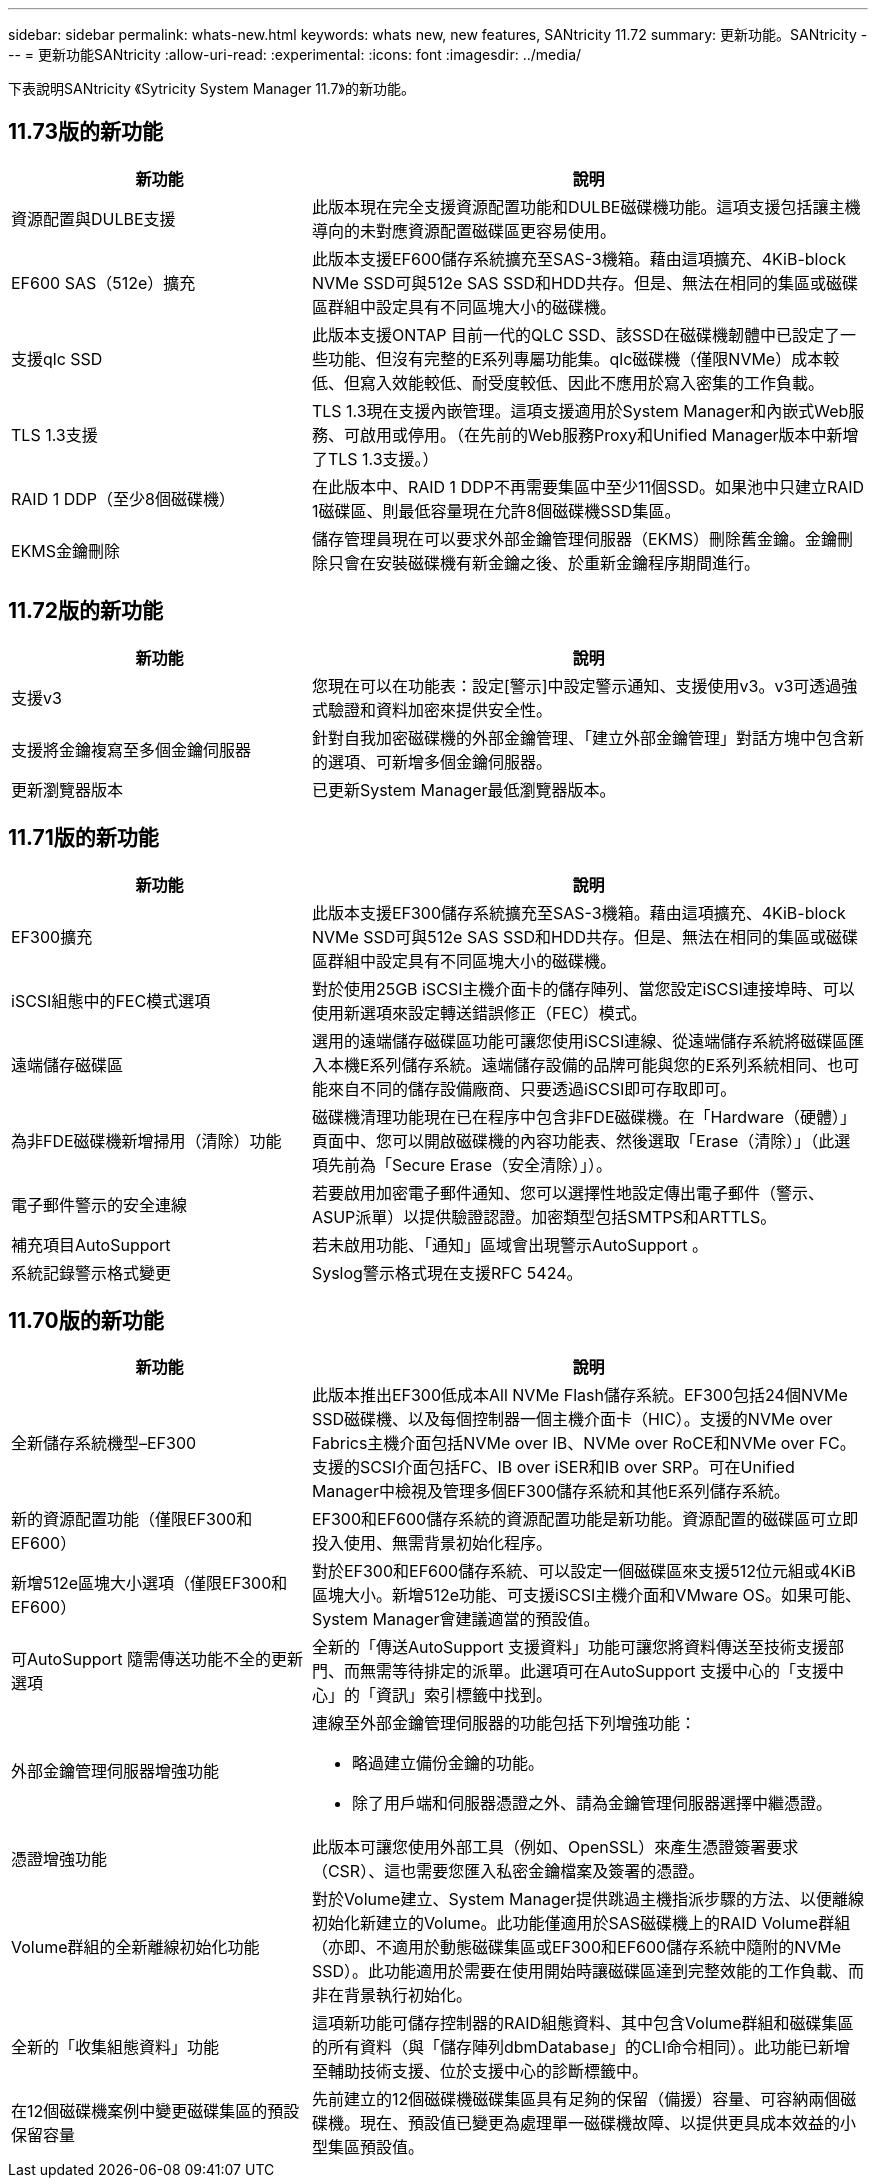 ---
sidebar: sidebar 
permalink: whats-new.html 
keywords: whats new, new features, SANtricity 11.72 
summary: 更新功能。SANtricity 
---
= 更新功能SANtricity
:allow-uri-read: 
:experimental: 
:icons: font
:imagesdir: ../media/


[role="lead"]
下表說明SANtricity 《Sytricity System Manager 11.7》的新功能。



== 11.73版的新功能

[cols="35h,~"]
|===
| 新功能 | 說明 


 a| 
資源配置與DULBE支援
 a| 
此版本現在完全支援資源配置功能和DULBE磁碟機功能。這項支援包括讓主機導向的未對應資源配置磁碟區更容易使用。



 a| 
EF600 SAS（512e）擴充
 a| 
此版本支援EF600儲存系統擴充至SAS-3機箱。藉由這項擴充、4KiB-block NVMe SSD可與512e SAS SSD和HDD共存。但是、無法在相同的集區或磁碟區群組中設定具有不同區塊大小的磁碟機。



 a| 
支援qlc SSD
 a| 
此版本支援ONTAP 目前一代的QLC SSD、該SSD在磁碟機韌體中已設定了一些功能、但沒有完整的E系列專屬功能集。qlc磁碟機（僅限NVMe）成本較低、但寫入效能較低、耐受度較低、因此不應用於寫入密集的工作負載。



 a| 
TLS 1.3支援
 a| 
TLS 1.3現在支援內嵌管理。這項支援適用於System Manager和內嵌式Web服務、可啟用或停用。（在先前的Web服務Proxy和Unified Manager版本中新增了TLS 1.3支援。）



 a| 
RAID 1 DDP（至少8個磁碟機）
 a| 
在此版本中、RAID 1 DDP不再需要集區中至少11個SSD。如果池中只建立RAID 1磁碟區、則最低容量現在允許8個磁碟機SSD集區。



 a| 
EKMS金鑰刪除
 a| 
儲存管理員現在可以要求外部金鑰管理伺服器（EKMS）刪除舊金鑰。金鑰刪除只會在安裝磁碟機有新金鑰之後、於重新金鑰程序期間進行。

|===


== 11.72版的新功能

[cols="35h,~"]
|===
| 新功能 | 說明 


 a| 
支援v3
 a| 
您現在可以在功能表：設定[警示]中設定警示通知、支援使用v3。v3可透過強式驗證和資料加密來提供安全性。



 a| 
支援將金鑰複寫至多個金鑰伺服器
 a| 
針對自我加密磁碟機的外部金鑰管理、「建立外部金鑰管理」對話方塊中包含新的選項、可新增多個金鑰伺服器。



 a| 
更新瀏覽器版本
 a| 
已更新System Manager最低瀏覽器版本。

|===


== 11.71版的新功能

[cols="35h,~"]
|===
| 新功能 | 說明 


 a| 
EF300擴充
| 此版本支援EF300儲存系統擴充至SAS-3機箱。藉由這項擴充、4KiB-block NVMe SSD可與512e SAS SSD和HDD共存。但是、無法在相同的集區或磁碟區群組中設定具有不同區塊大小的磁碟機。 


 a| 
iSCSI組態中的FEC模式選項
 a| 
對於使用25GB iSCSI主機介面卡的儲存陣列、當您設定iSCSI連接埠時、可以使用新選項來設定轉送錯誤修正（FEC）模式。



 a| 
遠端儲存磁碟區
 a| 
選用的遠端儲存磁碟區功能可讓您使用iSCSI連線、從遠端儲存系統將磁碟區匯入本機E系列儲存系統。遠端儲存設備的品牌可能與您的E系列系統相同、也可能來自不同的儲存設備廠商、只要透過iSCSI即可存取即可。



 a| 
為非FDE磁碟機新增掃用（清除）功能
 a| 
磁碟機清理功能現在已在程序中包含非FDE磁碟機。在「Hardware（硬體）」頁面中、您可以開啟磁碟機的內容功能表、然後選取「Erase（清除）」（此選項先前為「Secure Erase（安全清除）」）。



 a| 
電子郵件警示的安全連線
 a| 
若要啟用加密電子郵件通知、您可以選擇性地設定傳出電子郵件（警示、ASUP派單）以提供驗證認證。加密類型包括SMTPS和ARTTLS。



 a| 
補充項目AutoSupport
 a| 
若未啟用功能、「通知」區域會出現警示AutoSupport 。



 a| 
系統記錄警示格式變更
 a| 
Syslog警示格式現在支援RFC 5424。

|===


== 11.70版的新功能

[cols="35h,~"]
|===
| 新功能 | 說明 


 a| 
全新儲存系統機型–EF300
 a| 
此版本推出EF300低成本All NVMe Flash儲存系統。EF300包括24個NVMe SSD磁碟機、以及每個控制器一個主機介面卡（HIC）。支援的NVMe over Fabrics主機介面包括NVMe over IB、NVMe over RoCE和NVMe over FC。支援的SCSI介面包括FC、IB over iSER和IB over SRP。可在Unified Manager中檢視及管理多個EF300儲存系統和其他E系列儲存系統。



 a| 
新的資源配置功能（僅限EF300和EF600）
 a| 
EF300和EF600儲存系統的資源配置功能是新功能。資源配置的磁碟區可立即投入使用、無需背景初始化程序。



 a| 
新增512e區塊大小選項（僅限EF300和EF600）
 a| 
對於EF300和EF600儲存系統、可以設定一個磁碟區來支援512位元組或4KiB區塊大小。新增512e功能、可支援iSCSI主機介面和VMware OS。如果可能、System Manager會建議適當的預設值。



 a| 
可AutoSupport 隨需傳送功能不全的更新選項
 a| 
全新的「傳送AutoSupport 支援資料」功能可讓您將資料傳送至技術支援部門、而無需等待排定的派單。此選項可在AutoSupport 支援中心的「支援中心」的「資訊」索引標籤中找到。



 a| 
外部金鑰管理伺服器增強功能
 a| 
連線至外部金鑰管理伺服器的功能包括下列增強功能：

* 略過建立備份金鑰的功能。
* 除了用戶端和伺服器憑證之外、請為金鑰管理伺服器選擇中繼憑證。




 a| 
憑證增強功能
 a| 
此版本可讓您使用外部工具（例如、OpenSSL）來產生憑證簽署要求（CSR）、這也需要您匯入私密金鑰檔案及簽署的憑證。



 a| 
Volume群組的全新離線初始化功能
 a| 
對於Volume建立、System Manager提供跳過主機指派步驟的方法、以便離線初始化新建立的Volume。此功能僅適用於SAS磁碟機上的RAID Volume群組（亦即、不適用於動態磁碟集區或EF300和EF600儲存系統中隨附的NVMe SSD）。此功能適用於需要在使用開始時讓磁碟區達到完整效能的工作負載、而非在背景執行初始化。



 a| 
全新的「收集組態資料」功能
 a| 
這項新功能可儲存控制器的RAID組態資料、其中包含Volume群組和磁碟集區的所有資料（與「儲存陣列dbmDatabase」的CLI命令相同）。此功能已新增至輔助技術支援、位於支援中心的診斷標籤中。



 a| 
在12個磁碟機案例中變更磁碟集區的預設保留容量
 a| 
先前建立的12個磁碟機磁碟集區具有足夠的保留（備援）容量、可容納兩個磁碟機。現在、預設值已變更為處理單一磁碟機故障、以提供更具成本效益的小型集區預設值。

|===
